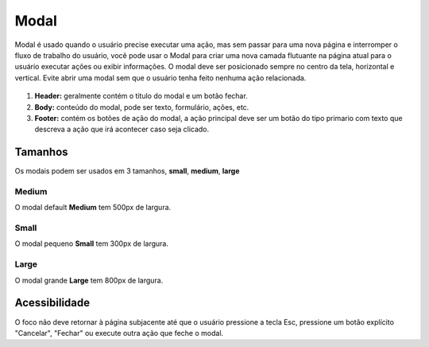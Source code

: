 ===========================
Modal
===========================

Modal é usado quando o usuário precise executar uma ação, mas sem passar para uma nova página e interromper o fluxo de trabalho do usuário, você pode usar o Modal para criar uma nova camada flutuante na página atual para o usuário executar ações ou exibir informações.
O modal deve ser posicionado sempre no centro da tela, horizontal e vertical.
Evite abrir uma modal sem que o usuário tenha feito nenhuma ação relacionada.

.. figure:: /_static/modal-dimensoes.png
   :width: 723px
   :align: center
   :alt: dimensões de modais


1. **Header:** geralmente contém o titulo do modal e um botão fechar.
2. **Body:** conteúdo do modal, pode ser texto, formulário, ações, etc.
3. **Footer:** contém os botões de ação do modal, a ação principal deve ser um botão do tipo primario com texto que descreva a ação que irá acontecer caso seja clicado.


Tamanhos
=========

Os modais podem ser usados em 3 tamanhos, **small**, **medium**, **large**

Medium
--------

O modal default **Medium** tem 500px de largura.

.. figure:: /_static/modal-medium.png
   :width: 768px
   :align: center
   :alt: modal Default


Small
--------

O modal pequeno **Small** tem 300px de largura.

.. figure:: /_static/modal-small.png
   :width: 903px
   :align: center
   :alt: modal small

Large
--------

O modal grande **Large** tem 800px de largura.

.. figure:: /_static/modal-large.png
   :width: 923px
   :align: center
   :alt: modal large


Acessibilidade
===============

O foco não deve retornar à página subjacente até que o usuário pressione a tecla Esc, pressione um botão explícito "Cancelar", "Fechar" ou execute outra ação que feche o modal.

